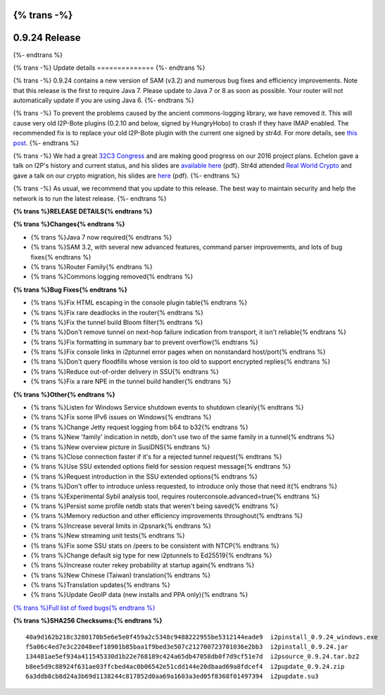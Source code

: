 {% trans -%}
==============
0.9.24 Release
==============
{%- endtrans %}

.. meta::
   :author: zzz
   :date: 2016-01-27
   :category: release
   :excerpt: {% trans %}0.9.24 contains a variety of bug fixes and performance enhancements{% endtrans %}

{% trans -%}
Update details
==============
{%- endtrans %}

{% trans -%}
0.9.24 contains a new version of SAM (v3.2) and numerous bug fixes and efficiency improvements.
Note that this release is the first to require Java 7.
Please update to Java 7 or 8 as soon as possible.
Your router will not automatically update if you are using Java 6.
{%- endtrans %}

{% trans -%}
To prevent the problems caused by the ancient commons-logging library, we have removed it.
This will cause very old I2P-Bote plugins (0.2.10 and below, signed by HungryHobo) to crash if they have IMAP enabled.
The recommended fix is to replace your old I2P-Bote plugin with the current one signed by str4d.
For more details, see `this post`__.
{%- endtrans %}

__ http://bote.i2p/news/0.4.3

{% trans -%}
We had a great `32C3 Congress`__ and are making good progress on our 2016 project plans.
Echelon gave a talk on I2P's history and current status, and his slides are `available here`__ (pdf).
Str4d attended `Real World Crypto`__ and gave a talk on our crypto migration, his slides are `here`__ (pdf).
{%- endtrans %}

__ {{ site_url() }}blog/post/2016/01/23/32C3

__ https://download.i2p2.de/media/ccc/2015/I2P_Still_alive.pdf

__ http://www.realworldcrypto.com/rwc2016/program

__ https://download.i2p2.de/media/rwc/2016/rwc2016-str4d-slides.pdf

{% trans -%}
As usual, we recommend that you update to this release. The best way to
maintain security and help the network is to run the latest release.
{%- endtrans %}


**{% trans %}RELEASE DETAILS{% endtrans %}**

**{% trans %}Changes{% endtrans %}**

- {% trans %}Java 7 now required{% endtrans %}
- {% trans %}SAM 3.2, with several new advanced features, command parser improvements, and lots of bug fixes{% endtrans %}
- {% trans %}Router Family{% endtrans %}
- {% trans %}Commons logging removed{% endtrans %}


**{% trans %}Bug Fixes{% endtrans %}**

- {% trans %}Fix HTML escaping in the console plugin table{% endtrans %}
- {% trans %}Fix rare deadlocks in the router{% endtrans %}
- {% trans %}Fix the tunnel build Bloom filter{% endtrans %}
- {% trans %}Don't remove tunnel on next-hop failure indication from transport, it isn't reliable{% endtrans %}
- {% trans %}Fix formatting in summary bar to prevent overflow{% endtrans %}
- {% trans %}Fix console links in i2ptunnel error pages when on nonstandard host/port{% endtrans %}
- {% trans %}Don't query floodfills whose version is too old to support encrypted replies{% endtrans %}
- {% trans %}Reduce out-of-order delivery in SSU{% endtrans %}
- {% trans %}Fix a rare NPE in the tunnel build handler{% endtrans %}


**{% trans %}Other{% endtrans %}**

- {% trans %}Listen for Windows Service shutdown events to shutdown cleanly{% endtrans %}
- {% trans %}Fix some IPv6 issues on Windows{% endtrans %}
- {% trans %}Change Jetty request logging from b64 to b32{% endtrans %}
- {% trans %}New 'family' indication in netdb, don't use two of the same family in a tunnel{% endtrans %}
- {% trans %}New overview picture in SusiDNS{% endtrans %}
- {% trans %}Close connection faster if it's for a rejected tunnel request{% endtrans %}
- {% trans %}Use SSU extended options field for session request message{% endtrans %}
- {% trans %}Request introduction in the SSU extended options{% endtrans %}
- {% trans %}Don't offer to introduce unless requested, to introduce only those that need it{% endtrans %}
- {% trans %}Experimental Sybil analysis tool, requires routerconsole.advanced=true{% endtrans %}
- {% trans %}Persist some profile netdb stats that weren't being saved{% endtrans %}
- {% trans %}Memory reduction and other efficiency improvements throughout{% endtrans %}
- {% trans %}Increase several limits in i2psnark{% endtrans %}
- {% trans %}New streaming unit tests{% endtrans %}
- {% trans %}Fix some SSU stats on /peers to be consistent with NTCP{% endtrans %}
- {% trans %}Change default sig type for new i2ptunnels to Ed25519{% endtrans %}
- {% trans %}Increase router rekey probability at startup again{% endtrans %}
- {% trans %}New Chinese (Taiwan) translation{% endtrans %}
- {% trans %}Translation updates{% endtrans %}
- {% trans %}Update GeoIP data (new installs and PPA only){% endtrans %}


`{% trans %}Full list of fixed bugs{% endtrans %}`__

__ http://trac.i2p2.de/query?resolution=fixed&milestone=0.9.24


**{% trans %}SHA256 Checksums:{% endtrans %}**

::

    40a9d162b218c3280170b5e6e5e0f459a2c5348c9488222955be5312144eade9  i2pinstall_0.9.24_windows.exe
    f5a06c4ed7e3c22048eef18901b85baa1f9bed3e507c212700723701036e2bb3  i2pinstall_0.9.24.jar
    134481ae5ef934a411545330d1b22e768189c424a65db47058db0f7d9cf51e7d  i2psource_0.9.24.tar.bz2
    b8ee5d9c88924f631ae03ffcbed4ac0b06542e51cdd144e20dbaad69a8fdcef4  i2pupdate_0.9.24.zip
    6a3ddb8cb8d24a3b69d1138244c817852d0aa69a1603a3ed05f8368f01497394  i2pupdate.su3
